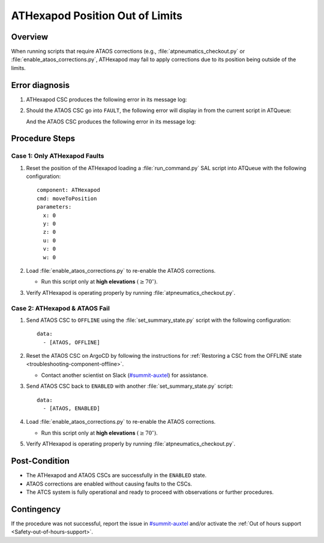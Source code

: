 .. This is a template for troubleshooting when some part of the observatory enters an abnormal state. This comment may be deleted when the template is copied to the destination.

.. Review the README in this procedure's directory on instructions to contribute.
.. Static objects, such as figures, should be stored in the _static directory. Review the _static/README in this procedure's directory on instructions to contribute.
.. Do not remove the comments that describe each section. They are included to provide guidance to contributors.
.. Do not remove other content provided in the templates, such as a section. Instead, comment out the content and include comments to explain the situation. For example:
	- If a section within the template is not needed, comment out the section title and label reference. Include a comment explaining why this is not required.
    - If a file cannot include a title (surrounded by ampersands (#)), comment out the title from the template and include a comment explaining why this is implemented (in addition to applying the ``title`` directive).

.. Include one Primary Author and list of Contributors (comma separated) between the asterisks (*):
.. |author| replace:: *Kristopher Mortensen*
.. If there are no contributors, write "none" between the asterisks. Do not remove the substitution.
.. |contributors| replace:: *OS Team*

.. This is the label that can be used as for cross referencing this procedure.
.. Recommended format is "Directory Name"-"Title Name"  -- Spaces should be replaced by hyphens.
.. _ATHexapod-Fails-Out-of-Limits:
.. Each section should includes a label for cross referencing to a given area.
.. Recommended format for all labels is "Title Name"-"Section Name" -- Spaces should be replaced by hyphens.
.. To reference a label that isn't associated with an reST object such as a title or figure, you must include the link an explicit title using the syntax :ref:`link text <label-name>`.
.. An error will alert you of identical labels during the build process.

################################
ATHexapod Position Out of Limits
################################


.. _ATHexapod-Fails-Out-of-Limits-Overview:

Overview
========

When running scripts that require ATAOS corrections (e.g., :file:`atpneumatics_checkout.py` or :file:`enable_ataos_corrections.py`, 
ATHexapod may fail to apply corrections due to its position being outside of the limits.

.. _ATHexapod-Fails-Out-of-Limits-Error-Diagnosis:

Error diagnosis
===============

1.  ATHexapod CSC produces the following error in its message log:

    .. code-block:: text
      :caption: ATHexapod CSC Error Message

      Position out of limits (7)
  

2.  Should the ATAOS CSC go into ``FAULT``, the following error will display in from the 
    current script in ATQueue:

    .. code-block:: python
      :caption: ATAOS Script Failure Message

          File
      "/opt/lsst/software/stack/conda/envs/lsst-scipipe-9.0.0/lib/python3.11/site-
      packages/lsst/ts/salobj/topics/remote_command.py", line 191, in next_ackcmd
          raise
      base.AckError(msg="Command failed", ackcmd=ackcmd) lsst.ts.salobj.base.AckError: msg='Command
      failed', ackcmd=(ackcmd private_seqNum=493863606, ack=<SalRetCode.CMD_FAILED: -302>, error=1,
      result="Failed: disableCorrection not allowed in Fault state: errorCode=8103,
      errorReport='Correction loop died.'")

    And the ATAOS CSC produces the following error in its message log:

    .. code-block:: text
      :caption: ATAOS CSC Error Message

      Correction loop died.

.. _ATHexapod-Fails-Out-of-Limits-Procedure-Steps:

Procedure Steps
===============


.. _ATHexapod-Fails-Out-of-Limits-Procedure-Case-1:

Case 1: Only ATHexapod Faults
-----------------------------

1.  Reset the position of the ATHexapod loading a :file:`run_command.py` SAL script 
    into ATQueue with the following configuration::
      
      component: ATHexapod
      cmd: moveToPosition
      parameters:
        x: 0
        y: 0
        z: 0
        u: 0
        v: 0
        w: 0

2.  Load :file:`enable_ataos_corrections.py` to re-enable the ATAOS corrections.

    - Run this script only at **high elevations** :math:`(\geq 70^\circ)`.

3.  Verify ATHexapod is operating properly by running :file:`atpneumatics_checkout.py`.


.. _ATHexapod-Fails-Out-of-Limits-Procedure-Case-1:

Case 2: ATHexapod & ATAOS Fail
------------------------------

1.  Send ATAOS CSC to ``OFFLINE`` using the :file:`set_summary_state.py` script 
    with the following configuration::

        data:
          - [ATAOS, OFFLINE]

2.  Reset the ATAOS CSC on ArgoCD by following the instructions for :ref:`Restoring a CSC from the OFFLINE state <troubleshooting-component-offline>`.

    - Contact another scientist on Slack (`#summit-auxtel <https://rubin-obs.slack.com/archives/C07Q45NUK4P>`_) for assistance.

3.  Send ATAOS CSC back to ``ENABLED`` with another :file:`set_summary_state.py` 
    script::

      data:
        - [ATAOS, ENABLED]

4.  Load :file:`enable_ataos_corrections.py` to re-enable the ATAOS corrections.

    - Run this script only at **high elevations** :math:`(\geq 70^\circ)`.


5.  Verify ATHexapod is operating properly by running :file:`atpneumatics_checkout.py`.


.. _ATHexapod-Fails-Out-of-Limits-Post-Condition:

Post-Condition
==============

- The ATHexapod and ATAOS CSCs are successfully in the ``ENABLED`` state.
- ATAOS corrections are enabled without causing faults to the CSCs.
- The ATCS system is fully operational and ready to proceed with observations or further procedures.


.. _ATHexapod-Fails-Out-of-Limits-Contingency:

Contingency
===========

If the procedure was not successful, report the issue in `#summit-auxtel <https://rubin-obs.slack.com/archives/C07Q45NUK4P>`_ and/or activate the :ref:`Out of hours support <Safety-out-of-hours-support>`.